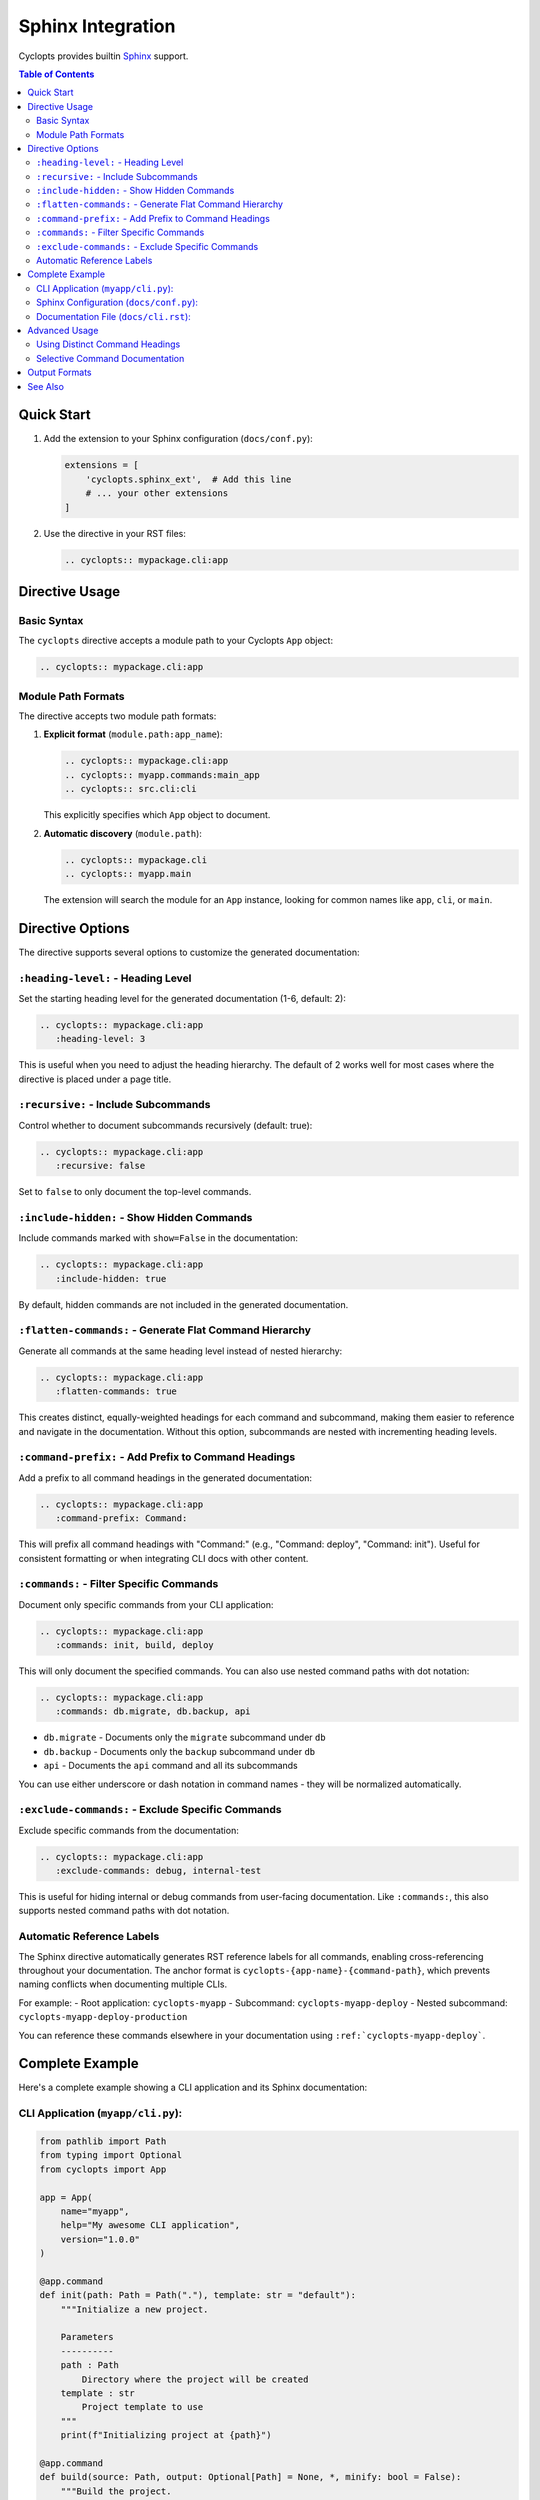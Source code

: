 Sphinx Integration
==================

Cyclopts provides builtin `Sphinx <https://www.sphinx-doc.org/>`_ support.

.. contents:: Table of Contents
   :local:
   :depth: 2

Quick Start
-----------

1. Add the extension to your Sphinx configuration (``docs/conf.py``):

   .. code-block:: python

      extensions = [
          'cyclopts.sphinx_ext',  # Add this line
          # ... your other extensions
      ]

2. Use the directive in your RST files:

   .. code-block:: rst

      .. cyclopts:: mypackage.cli:app

Directive Usage
---------------

Basic Syntax
~~~~~~~~~~~~

The ``cyclopts`` directive accepts a module path to your Cyclopts ``App`` object:

.. code-block:: rst

   .. cyclopts:: mypackage.cli:app

Module Path Formats
~~~~~~~~~~~~~~~~~~~

The directive accepts two module path formats:

1. **Explicit format** (``module.path:app_name``):

   .. code-block:: rst

      .. cyclopts:: mypackage.cli:app
      .. cyclopts:: myapp.commands:main_app
      .. cyclopts:: src.cli:cli

   This explicitly specifies which ``App`` object to document.

2. **Automatic discovery** (``module.path``):

   .. code-block:: rst

      .. cyclopts:: mypackage.cli
      .. cyclopts:: myapp.main

   The extension will search the module for an ``App`` instance, looking for common names like ``app``, ``cli``, or ``main``.

Directive Options
-----------------

The directive supports several options to customize the generated documentation:

``:heading-level:`` - Heading Level
~~~~~~~~~~~~~~~~~~~~~~~~~~~~~~~~~~~~

Set the starting heading level for the generated documentation (1-6, default: 2):

.. code-block:: rst

   .. cyclopts:: mypackage.cli:app
      :heading-level: 3

This is useful when you need to adjust the heading hierarchy. The default of 2 works well for most cases where the directive is placed under a page title.

``:recursive:`` - Include Subcommands
~~~~~~~~~~~~~~~~~~~~~~~~~~~~~~~~~~~~~~

Control whether to document subcommands recursively (default: true):

.. code-block:: rst

   .. cyclopts:: mypackage.cli:app
      :recursive: false

Set to ``false`` to only document the top-level commands.

``:include-hidden:`` - Show Hidden Commands
~~~~~~~~~~~~~~~~~~~~~~~~~~~~~~~~~~~~~~~~~~~~

Include commands marked with ``show=False`` in the documentation:

.. code-block:: rst

   .. cyclopts:: mypackage.cli:app
      :include-hidden: true

By default, hidden commands are not included in the generated documentation.

``:flatten-commands:`` - Generate Flat Command Hierarchy
~~~~~~~~~~~~~~~~~~~~~~~~~~~~~~~~~~~~~~~~~~~~~~~~~~~~~~~~~

Generate all commands at the same heading level instead of nested hierarchy:

.. code-block:: rst

   .. cyclopts:: mypackage.cli:app
      :flatten-commands: true

This creates distinct, equally-weighted headings for each command and subcommand, making them easier to reference and navigate in the documentation. Without this option, subcommands are nested with incrementing heading levels.

``:command-prefix:`` - Add Prefix to Command Headings
~~~~~~~~~~~~~~~~~~~~~~~~~~~~~~~~~~~~~~~~~~~~~~~~~~~~~~

Add a prefix to all command headings in the generated documentation:

.. code-block:: rst

   .. cyclopts:: mypackage.cli:app
      :command-prefix: Command:

This will prefix all command headings with "Command:" (e.g., "Command: deploy", "Command: init"). Useful for consistent formatting or when integrating CLI docs with other content.

``:commands:`` - Filter Specific Commands
~~~~~~~~~~~~~~~~~~~~~~~~~~~~~~~~~~~~~~~~~~

Document only specific commands from your CLI application:

.. code-block:: rst

   .. cyclopts:: mypackage.cli:app
      :commands: init, build, deploy

This will only document the specified commands. You can also use nested command paths with dot notation:

.. code-block:: rst

   .. cyclopts:: mypackage.cli:app
      :commands: db.migrate, db.backup, api

- ``db.migrate`` - Documents only the ``migrate`` subcommand under ``db``
- ``db.backup`` - Documents only the ``backup`` subcommand under ``db``
- ``api`` - Documents the ``api`` command and all its subcommands

You can use either underscore or dash notation in command names - they will be normalized automatically.

``:exclude-commands:`` - Exclude Specific Commands
~~~~~~~~~~~~~~~~~~~~~~~~~~~~~~~~~~~~~~~~~~~~~~~~~~~

Exclude specific commands from the documentation:

.. code-block:: rst

   .. cyclopts:: mypackage.cli:app
      :exclude-commands: debug, internal-test

This is useful for hiding internal or debug commands from user-facing documentation. Like ``:commands:``, this also supports nested command paths with dot notation.

Automatic Reference Labels
~~~~~~~~~~~~~~~~~~~~~~~~~~~

The Sphinx directive automatically generates RST reference labels for all commands, enabling cross-referencing throughout your documentation. The anchor format is ``cyclopts-{app-name}-{command-path}``, which prevents naming conflicts when documenting multiple CLIs.

For example:
- Root application: ``cyclopts-myapp``
- Subcommand: ``cyclopts-myapp-deploy``
- Nested subcommand: ``cyclopts-myapp-deploy-production``

You can reference these commands elsewhere in your documentation using ``:ref:`cyclopts-myapp-deploy```.

Complete Example
----------------

Here's a complete example showing a CLI application and its Sphinx documentation:

CLI Application (``myapp/cli.py``):
~~~~~~~~~~~~~~~~~~~~~~~~~~~~~~~~~~~~

.. code-block:: python

   from pathlib import Path
   from typing import Optional
   from cyclopts import App

   app = App(
       name="myapp",
       help="My awesome CLI application",
       version="1.0.0"
   )

   @app.command
   def init(path: Path = Path("."), template: str = "default"):
       """Initialize a new project.

       Parameters
       ----------
       path : Path
           Directory where the project will be created
       template : str
           Project template to use
       """
       print(f"Initializing project at {path}")

   @app.command
   def build(source: Path, output: Optional[Path] = None, *, minify: bool = False):
       """Build the project.

       Parameters
       ----------
       source : Path
           Source directory
       output : Path, optional
           Output directory (defaults to source/dist)
       minify : bool
           Minify the output files
       """
       output = output or source / "dist"
       print(f"Building from {source} to {output}")

   if __name__ == "__main__":
       app()

Sphinx Configuration (``docs/conf.py``):
~~~~~~~~~~~~~~~~~~~~~~~~~~~~~~~~~~~~~~~~~

.. code-block:: python

   import sys
   from pathlib import Path

   # Add your package to the path
   sys.path.insert(0, str(Path(__file__).parent.parent))

   # Extensions
   extensions = [
       'cyclopts.sphinx_ext',
       'sphinx.ext.autodoc',  # For API docs
       'sphinx.ext.napoleon',  # For NumPy-style docstrings
   ]

   # Project info
   project = 'MyApp'
   author = 'Your Name'
   version = '1.0.0'

   # HTML theme
   html_theme = 'sphinx_rtd_theme'

Documentation File (``docs/cli.rst``):
~~~~~~~~~~~~~~~~~~~~~~~~~~~~~~~~~~~~~~~

.. code-block:: rst

   CLI Reference
   =============

   This section documents all available CLI commands.

   .. cyclopts:: myapp.cli:app
      :prog: myapp
      :recursive: true

   The above directive will automatically generate documentation for all
   commands, including their parameters, types, defaults, and help text.

Advanced Usage
--------------

Using Distinct Command Headings
~~~~~~~~~~~~~~~~~~~~~~~~~~~~~~~~

When you want each command to have its own distinct heading for better navigation and referencing:

.. code-block:: rst

   CLI Command Reference
   =====================

   .. cyclopts:: myapp.cli:app
      :prog: myapp
      :flatten-commands: true
      :command-prefix: "Command: "

   This generates:

   - All commands at the same heading level (not nested)
   - Each command prefixed with "Command: "
   - Automatic reference labels for cross-linking

   You can then reference specific commands:

   See :ref:`cyclopts-myapp-deploy` for deployment options.
   The :ref:`cyclopts-myapp-init` command sets up your project.

Selective Command Documentation
~~~~~~~~~~~~~~~~~~~~~~~~~~~~~~~~

Split your CLI documentation across multiple sections or pages:

.. code-block:: rst

   Database Commands
   =================

   The following commands manage database operations:

   .. cyclopts:: myapp.cli:app
      :commands: db
      :recursive: true

   API Management
   ==============

   Commands for controlling the API server:

   .. cyclopts:: myapp.cli:app
      :commands: api
      :recursive: true

   Development Tools
   =================

   Utilities for development (excluding internal debug commands):

   .. cyclopts:: myapp.cli:app
      :commands: dev
      :exclude-commands: dev.debug, dev.internal
      :recursive: true

This approach allows you to:

- Organize large CLI applications into logical sections
- Document different command groups on separate pages
- Exclude internal or debug commands from user documentation
- Create targeted documentation for different audiences

Output Formats
--------------

While the Sphinx directive uses RST internally, you can also generate documentation programmatically in multiple formats:

.. code-block:: python

   from myapp.cli import app

   # Generate reStructuredText
   rst_docs = app.generate_docs(output_format="rst")

   # Generate Markdown
   md_docs = app.generate_docs(output_format="markdown")

   # Generate HTML
   html_docs = app.generate_docs(output_format="html")

This is useful for generating documentation outside of Sphinx, such as for GitHub README files or other documentation systems.

See Also
--------

* :doc:`/help` - Customizing help output
* :doc:`/commands` - Creating commands and subcommands
* :doc:`/parameters` - Parameter types and validation
* `Sphinx Documentation <https://www.sphinx-doc.org/>`_ - Official Sphinx documentation

